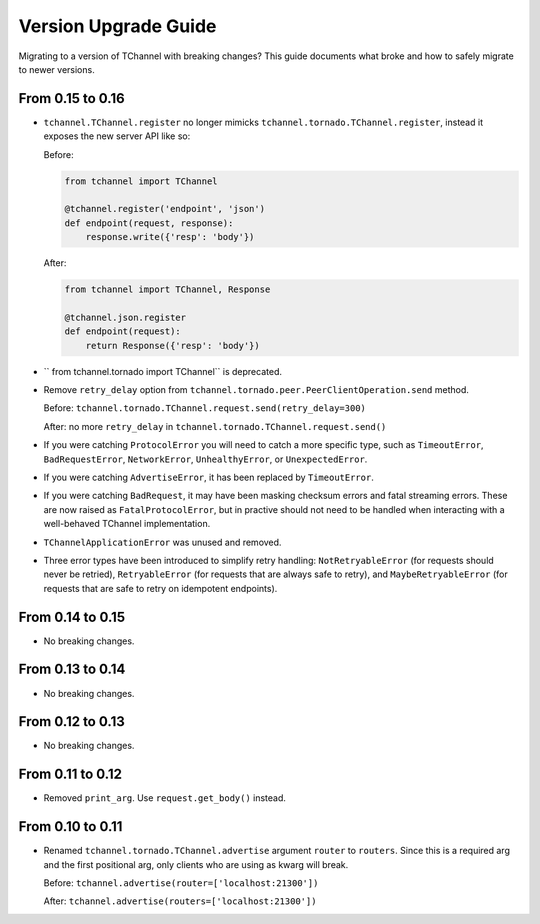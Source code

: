 Version Upgrade Guide
=====================

Migrating to a version of TChannel with breaking changes? This guide documents
what broke and how to safely migrate to newer versions.

From 0.15 to 0.16
-----------------

- ``tchannel.TChannel.register`` no longer mimicks ``tchannel.tornado.TChannel.register``,
  instead it exposes the new server API like so:

  Before:

  .. code:: python

      from tchannel import TChannel

      @tchannel.register('endpoint', 'json')
      def endpoint(request, response):
          response.write({'resp': 'body'})


  After:

  .. code:: python

      from tchannel import TChannel, Response

      @tchannel.json.register
      def endpoint(request):
          return Response({'resp': 'body'})

- `` from tchannel.tornado import TChannel`` is deprecated.

- Remove ``retry_delay`` option from ``tchannel.tornado.peer.PeerClientOperation.send``
  method.

  Before: ``tchannel.tornado.TChannel.request.send(retry_delay=300)``

  After: no more ``retry_delay`` in  ``tchannel.tornado.TChannel.request.send()``

- If you were catching ``ProtocolError`` you will need to catch a more specific
  type, such as ``TimeoutError``, ``BadRequestError``, ``NetworkError``,
  ``UnhealthyError``, or ``UnexpectedError``.

- If you were catching ``AdvertiseError``, it has been replaced by
  ``TimeoutError``.

- If you were catching ``BadRequest``, it may have been masking checksum errors
  and fatal streaming errors. These are now raised as ``FatalProtocolError``,
  but in practive should not need to be handled when interacting with a
  well-behaved TChannel implementation.

- ``TChannelApplicationError`` was unused and removed.

- Three error types have been introduced to simplify retry handling:
  ``NotRetryableError`` (for requests should never be retried),
  ``RetryableError`` (for requests that are always safe to retry), and
  ``MaybeRetryableError`` (for requests that are safe to retry on idempotent
  endpoints).


From 0.14 to 0.15
-----------------

- No breaking changes.

From 0.13 to 0.14
-----------------

- No breaking changes.

From 0.12 to 0.13
-----------------

- No breaking changes.


From 0.11 to 0.12
-----------------

- Removed ``print_arg``. Use ``request.get_body()`` instead.

From 0.10 to 0.11
-----------------

- Renamed ``tchannel.tornado.TChannel.advertise`` argument ``router`` to ``routers``.
  Since this is a required arg and the first positional arg, only clients who are
  using as kwarg will break.

  Before: ``tchannel.advertise(router=['localhost:21300'])``

  After: ``tchannel.advertise(routers=['localhost:21300'])``

